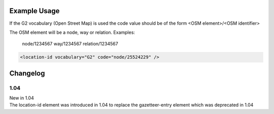 
Example Usage
~~~~~~~~~~~~~

If the G2 vocabulary (Open Street Map) is used the code value should be of the form <OSM element>/<OSM identifier>

The OSM element will be a node, way or relation. Examples:

    node/1234567
    way/1234567
    relation/1234567

.. code-block:: xml


    <location-id vocabulary="G2" code="node/25524229" />


Changelog
~~~~~~~~~

1.04
^^^^

| New in 1.04
| The location-id element was introduced in 1.04 to replace the gazetteer-entry element which was deprecated in 1.04
